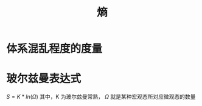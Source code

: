 :PROPERTIES:
:ID:       093d603c-92a1-4f06-90b3-95ea2fbb4795
:ROAM_ALIASES: Entropy
:END:
#+title: 熵

* 体系混乱程度的度量
* 玻尔兹曼表达式
  $S=K*ln(\Omega)$ 其中，K 为玻尔兹曼常熟， $\Omega$ 就是某种宏观态所对应微观态的数量
